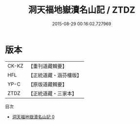 #+TITLE: 洞天福地嶽瀆名山記 / ZTDZ

#+DATE: 2015-08-29 00:16:02.727969
* 版本
 |     CK-KZ|【重刊道藏輯要】|
 |       HFL|【正統道藏・涵芬樓版】|
 |      YP-C|【原版道藏輯要】|
 |      ZTDZ|【正統道藏・三家本】|
目次
 - [[file:KR5b0304_000.txt][洞天福地嶽瀆名山記 0]]
